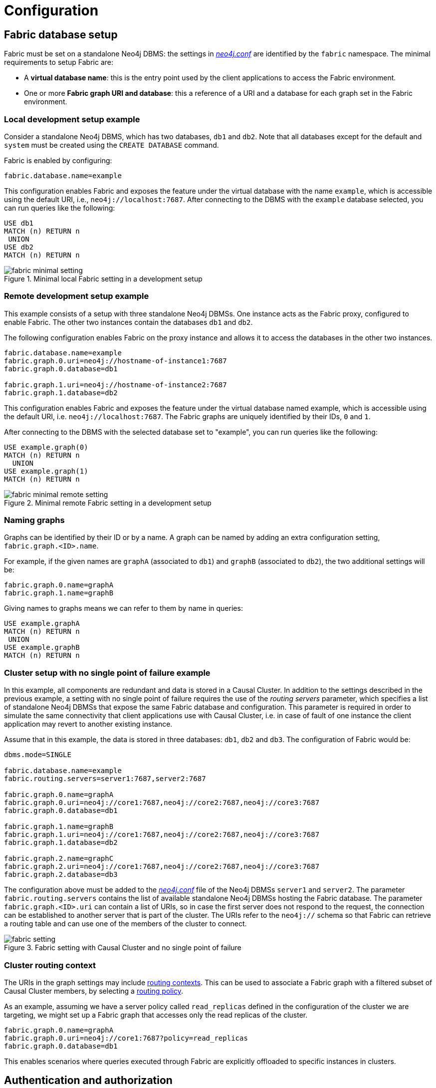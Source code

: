 [role=enterprise-edition]
[[fabric-configuration]]
= Configuration
:description: How to configure Neo4j Fabric. 


[[fabric-setup]]
== Fabric database setup

Fabric must be set on a standalone Neo4j DBMS: the settings in xref:configuration/file-locations.adoc[_neo4j.conf_] are identified by the `fabric` namespace.
The minimal requirements to setup Fabric are:

* A *virtual database name*: this is the entry point used by the client applications to access the Fabric environment.
* One or more *Fabric graph URI and database*: this a reference of a URI and a database for each graph set in the Fabric environment.


=== Local development setup example

Consider a standalone Neo4j DBMS, which has two databases, `db1` and `db2`.
Note that all databases except for the default and `system` must be created using the `CREATE DATABASE` command.

Fabric is enabled by configuring:

[source, properties]
----
fabric.database.name=example
----

This configuration enables Fabric and exposes the feature under the virtual database with the name `example`, which is accessible using the default URI, i.e., `neo4j://localhost:7687`. After connecting to the DBMS with the `example` database selected, you can run queries like the following:

[source, cypher]
----
USE db1
MATCH (n) RETURN n
 UNION
USE db2
MATCH (n) RETURN n
----


image::fabric-minimal-setting.png[title="Minimal local Fabric setting in a development setup", role="middle"]

=== Remote development setup example

This example consists of a setup with three standalone Neo4j DBMSs. One instance acts as the Fabric proxy, configured to enable Fabric. The other two instances contain the databases `db1` and `db2`.

The following configuration enables Fabric on the proxy instance and allows it to access the databases in the other two instances.

[source,properties]
----
fabric.database.name=example
fabric.graph.0.uri=neo4j://hostname-of-instance1:7687
fabric.graph.0.database=db1

fabric.graph.1.uri=neo4j://hostname-of-instance2:7687
fabric.graph.1.database=db2
----

This configuration enables Fabric and exposes the feature under the virtual database named example, which is accessible using the default URI, i.e. `neo4j://localhost:7687`. The Fabric graphs are uniquely identified by their IDs, `0` and `1`.

After connecting to the DBMS with the selected database set to "example", you can run queries like the following:

[source,cypher]
----
USE example.graph(0)
MATCH (n) RETURN n
  UNION
USE example.graph(1)
MATCH (n) RETURN n
----

image::fabric-minimal-remote-setting.png[title="Minimal remote Fabric setting in a development setup", role="middle"]

=== Naming graphs

Graphs can be identified by their ID or by a name. A graph can be named by adding an extra configuration setting, `fabric.graph.<ID>.name`.

For example, if the given names are `graphA` (associated to `db1`) and `graphB`  (associated to `db2`), the two additional settings will be:

[source, properties]
----
fabric.graph.0.name=graphA
fabric.graph.1.name=graphB
----

Giving names to graphs means we can refer to them by name in queries:

[source, cypher]
----
USE example.graphA
MATCH (n) RETURN n
 UNION
USE example.graphB
MATCH (n) RETURN n
----

=== Cluster setup with no single point of failure example

In this example, all components are redundant and data is stored in a Causal Cluster.
In addition to the settings described in the previous example, a setting with no single point of failure requires the use of the _routing servers_ parameter, which specifies a list of standalone Neo4j DBMSs that expose the same Fabric database and configuration.
This parameter is required in order to simulate the same connectivity that client applications use with Causal Cluster, i.e. in case of fault of one instance the client application may revert to another existing instance.

Assume that in this example, the data is stored in three databases: `db1`, `db2` and `db3`.
The configuration of Fabric would be:

[source, properties]
----
dbms.mode=SINGLE

fabric.database.name=example
fabric.routing.servers=server1:7687,server2:7687

fabric.graph.0.name=graphA
fabric.graph.0.uri=neo4j://core1:7687,neo4j://core2:7687,neo4j://core3:7687
fabric.graph.0.database=db1

fabric.graph.1.name=graphB
fabric.graph.1.uri=neo4j://core1:7687,neo4j://core2:7687,neo4j://core3:7687
fabric.graph.1.database=db2

fabric.graph.2.name=graphC
fabric.graph.2.uri=neo4j://core1:7687,neo4j://core2:7687,neo4j://core3:7687
fabric.graph.2.database=db3
----

The configuration above must be added to the xref:configuration/file-locations.adoc[_neo4j.conf_] file of the Neo4j DBMSs `server1` and `server2`.
The parameter `fabric.routing.servers` contains the list of available standalone Neo4j DBMSs hosting the Fabric database.
The parameter `fabric.graph.<ID>.uri` can contain a list of URIs, so in case the first server does not respond to the request, the connection can be established to another server that is part of the cluster.
The URIs refer to the `neo4j://` schema so that Fabric can retrieve a routing table and can use one of the members of the cluster to connect.

image::fabric-setting.png[title="Fabric setting with Causal Cluster and no single point of failure", role="middle"]


=== Cluster routing context

The URIs in the graph settings may include link:{neo4j-docs-base-uri}/driver-manual/{page-version}/client-applications#driver-routing-context[routing contexts].
This can be used to associate a Fabric graph with a filtered subset of Causal Cluster members, by selecting a xref:clustering-advanced/multi-data-center/load-balancing.adoc#multi-dc-load-balancing-the-load-balancing-framework[routing policy].

As an example, assuming we have a server policy called `read_replicas` defined in the configuration of the cluster we are targeting,
we might set up a Fabric graph that accesses only the read replicas of the cluster.

[source, properties]
----
fabric.graph.0.name=graphA
fabric.graph.0.uri=neo4j://core1:7687?policy=read_replicas
fabric.graph.0.database=db1
----

This enables scenarios where queries executed through Fabric are explicitly offloaded to specific instances in clusters.


[[fabric-authentication-authorization]]
== Authentication and authorization

=== Credentials

Connections between the Fabric database and the Neo4j DBMSs hosting the data are created using the same credentials that are supplied in the client connection to the Fabric database.
It is recommended to maintain a set of user credentials on all the Neo4j DBMSs; if required, a subset of credentials may be set for local access on the remote DBMSs.

=== User and role administration
User and role administration actions are not automatically propagated to the Fabric environment, therefore security settings must be executed on any DBMS that is part of Fabric.

=== Privileges on the Fabric database
In order to use all Fabric features, users of Fabric databases need `ACCESS` and `READ` privileges.


[[fabric-important-settings]]
== Important settings

This section provides general information about Fabric settings and describes the ones important for creating a fabric set-up.
Please refer to `xref:reference/configuration-settings.adoc[Configuration settings]` fort the full list of Fabric configuration options.

Fabric settings are divided in the following categories:

* *System Settings*: DBMS-level settings.
* *Graph Settings*: definition and configuration of Fabric graphs.
* *Drivers Settings*: configuration of drivers used to access Neo4j DBMSs and databases associated to Fabric graphs.

=== System settings

.Fabric system settings
[options="header"]
|===
| Parameter | Description
| `xref:reference/configuration-settings.adoc#config_fabric.database.name[fabric.database.name]` | Name of the Fabric database.
Neo4j Fabric currently supports one Fabric database in a standalone Neo4j DBMS.
| `xref:reference/configuration-settings.adoc#config_fabric.routing.servers[fabric.routing.servers]` | A comma-separated list of Neo4j DBMSs that share the same Fabric configuration.
These DBMSs form a routing group.
A client application will route transactions through a Neo4j driver or connector to one of the members of the routing group.
A Neo4j DBMS is represented by its Bolt connector address.
Example: xref:reference/configuration-settings.adoc#config_fabric.routing.servers[`fabric.routing.servers=server1:7687,server2:7687`].
|===

=== Graph settings

[NOTE]
--
The `<ID>` in the following settings is the integer associated to each Fabric graph.
--

.Fabric graph settings
[options="header"]
|===
| Parameter | Description
| `fabric.graph.<ID>.uri` | URI of the Neo4j DBMS hosting the database associated to the Fabric graph.
Example: `neo4j://somewhere:7687`
| `fabric.graph.<ID>.database` | Name of the database associated to the Fabric graph.
| `fabric.graph.<ID>.name` | Name assigned to the Fabric graph.
The name can be used in Fabric queries.
| `fabric.graph.<ID>.driver.*` | Any specific driver setting, i.e. any setting related to a connection to a specific Neo4j DBMS and database.This setting overrides a global driver setting.
|===

[NOTE]
--
When configuring access to a remote DBMS, please make sure that the remote is configured to advertise its address correcly.
This is done through either `xref:reference/configuration-settings.adoc#config_dbms.default_advertised_address[dbms.default_advertised_address]` or
`xref:reference/configuration-settings.adoc#config_dbms.connector.bolt.advertised_address[dbms.connector.bolt.advertised_address]`.
Fabric reads the routing table from the remote DBMS and then connects back using an appropriate entry in that table.
--

=== Drivers settings

Fabric uses the Neo4j Java driver to connect to and access the data stored in Neo4j databases associated to Fabric graphs.
This section presents the most important parameters available to configure the driver.

Drivers settings are configured with parameters with names of the format:

`fabric.driver.<suffix>`

A setting can be global, i.e. be valid for all the drivers used in Fabric, or it can be specific for a given connection to a Neo4j database associated to a graph.
The graph-specific setting overrides the global configuration for that graph.

.Global drivers setting versus graph-specific drivers setting
====
A drivers setting for Fabric as the following is valid for all the connections established with the Neo4j DBMSs set in Fabric:

[source, properties]
----
fabric.driver.api=RX
----

A graph-specific connection for the database with `ID=6` will override the `fabric.driver.api` setting for that database:

[source, properties]
----
fabric.graph.6.driver.api=ASYNC
----
====

[cols="1,2a", options="header"]
.Fabric drivers setting suffixes
|===
| Parameter suffix
| Explanation
| `ssl_enabled`
| SSL for Fabric drivers is configured using the `fabric` SSL policy.
This setting can be used to instruct the driver not to use SSL even though the `fabric` SSL policy is configured.
The driver will use SSL if the `fabric` SSL policy is configured, and this setting is set to `true`.
This parameter can only be used in `fabric.graph.<graph ID>.driver.ssl_enabled` and not `fabric.driver.ssl_enabled`.

| `xref:reference/configuration-settings.adoc#config_fabric.driver.api[api]`
|Determines which driver API will be used.
Supported values are `RX` and `ASYNC`.

|===

[NOTE]
--
Most driver options described in link:{neo4j-docs-base-uri}/driver-manual/{page-version}/client-applications#driver-configuration[Driver Manual -> Configuration] have an equivalent in Fabric configuration.
--
